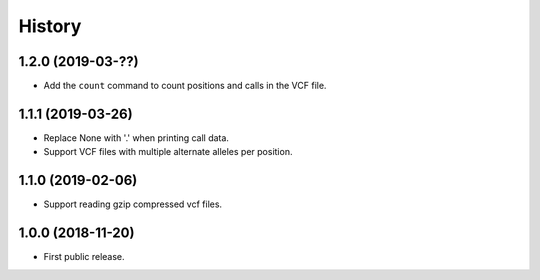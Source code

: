 .. :changelog:

History
=======

1.2.0 (2019-03-??)
---------------------
* Add the ``count`` command to count positions and calls in the VCF file.

1.1.1 (2019-03-26)
---------------------
* Replace None with '.' when printing call data.
* Support VCF files with multiple alternate alleles per position.

1.1.0 (2019-02-06)
---------------------
* Support reading gzip compressed vcf files.


1.0.0 (2018-11-20)
---------------------

* First public release.

